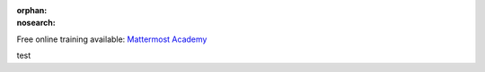 :orphan:
:nosearch:

.. raw:: html

  <div class="mm-badge">

|lightbulb| Free online training available: `Mattermost Academy <https://academy.mattermost.com>`__

|qrcode| test

.. |lightbulb| image:: ../_static/images/badges/lightbulb-outline_F0336.svg

.. |qrcode| image:: ../_static/images/badges/academy-qrcode.png

.. raw:: html

  </div>
